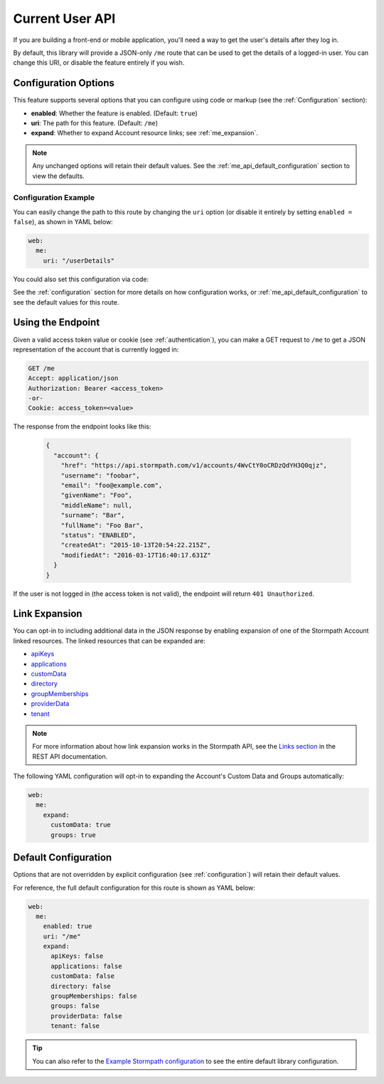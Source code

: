 .. _me_api:


Current User API
=====================

If you are building a front-end or mobile application, you'll need a way to get the user's details after they log in.

By default, this library will provide a JSON-only ``/me`` route that can be used to get the details of a logged-in user. You can change this URI, or disable the feature entirely if you wish.


Configuration Options
---------------------

This feature supports several options that you can configure using code or markup (see the :ref:`Configuration` section):

* **enabled**: Whether the feature is enabled. (Default: ``true``)
* **uri**: The path for this feature. (Default: ``/me``)
* **expand**: Whether to expand Account resource links; see :ref:`me_expansion`.

.. note::
  Any unchanged options will retain their default values. See the :ref:`me_api_default_configuration` section to view the defaults.

Configuration Example
.....................

You can easily change the path to this route by changing the ``uri`` option (or disable it entirely by setting ``enabled = false``), as shown in YAML below:

.. code-block:: yaml

  web:
    me:
      uri: "/userDetails"

You could also set this configuration via code:

.. only:: aspnetcore

  .. literalinclude:: code/me_api/aspnetcore/configure_uri.cs
    :language: csharp

.. only:: aspnet

  .. todo::
    Add code

.. only:: nancy

  .. todo::
    Add code

See the :ref:`configuration` section for more details on how configuration works, or :ref:`me_api_default_configuration` to see the default values for this route.


Using the Endpoint
------------------

Given a valid access token value or cookie (see :ref:`authentication`), you can make a GET request to ``/me`` to get a JSON representation of the account that is currently logged in:

.. code-block:: http

  GET /me
  Accept: application/json
  Authorization: Bearer <access_token>
  -or-
  Cookie: access_token=<value>

The response from the endpoint looks like this:

  .. code-block:: json

   {
     "account": {
       "href": "https://api.stormpath.com/v1/accounts/4WvCtY0oCRDzQdYH3Q0qjz",
       "username": "foobar",
       "email": "foo@example.com",
       "givenName": "Foo",
       "middleName": null,
       "surname": "Bar",
       "fullName": "Foo Bar",
       "status": "ENABLED",
       "createdAt": "2015-10-13T20:54:22.215Z",
       "modifiedAt": "2016-03-17T16:40:17.631Z"
     }
   }

If the user is not logged in (the access token is not valid), the endpoint will return ``401 Unauthorized``.


.. _me_expansion:

Link Expansion
--------------

You can opt-in to including additional data in the JSON response by enabling expansion of one of the Stormpath Account linked resources. The linked resources that can be expanded are:

* `apiKeys`_
* `applications`_
* `customData`_
* `directory`_
* `groupMemberships`_
* `providerData`_
* `tenant`_

.. note::
  For more information about how link expansion works in the Stormpath API, see the `Links section`_ in the REST API documentation.

The following YAML configuration will opt-in to expanding the Account's Custom Data and Groups automatically:

.. code-block:: yaml

  web:
    me:
      expand:
        customData: true
        groups: true


.. _me_api_default_configuration:

Default Configuration
---------------------

Options that are not overridden by explicit configuration (see :ref:`configuration`) will retain their default values.

For reference, the full default configuration for this route is shown as YAML below:

.. code-block:: yaml

  web:
    me:
      enabled: true
      uri: "/me"
      expand:
        apiKeys: false
        applications: false
        customData: false
        directory: false
        groupMemberships: false
        groups: false
        providerData: false
        tenant: false

.. tip::
  You can also refer to the `Example Stormpath configuration`_ to see the entire default library configuration.


.. _Example Stormpath configuration: https://github.com/stormpath/stormpath-framework-spec/blob/master/example-config.yaml
.. _apiKeys: https://docs.stormpath.com/rest/product-guide/latest/reference.html#account-api-keys
.. _applications: https://docs.stormpath.com/rest/product-guide/latest/reference.html#application
.. _customData: https://docs.stormpath.com/rest/product-guide/latest/reference.html#custom-data
.. _directory: https://docs.stormpath.com/rest/product-guide/latest/reference.html#directory
.. _groupMemberships: https://docs.stormpath.com/rest/product-guide/latest/reference.html#group-membership
.. _providerData: https://docs.stormpath.com/rest/product-guide/latest/reference.html#provider
.. _tenant: https://docs.stormpath.com/rest/product-guide/latest/reference.html#tenant
.. _Links section: https://docs.stormpath.com/rest/product-guide/latest/reference.html#links
